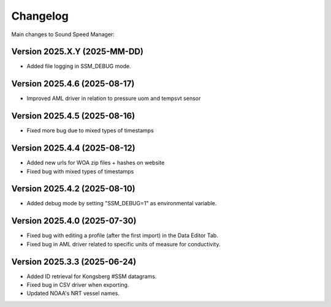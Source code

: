Changelog
=========

Main changes to Sound Speed Manager:

Version 2025.X.Y (2025-MM-DD)
-----------------------------

- Added file logging in SSM_DEBUG mode.


Version 2025.4.6 (2025-08-17)
-----------------------------

- Improved AML driver in relation to pressure uom and tempsvt sensor


Version 2025.4.5 (2025-08-16)
-----------------------------

- Fixed more bug due to mixed types of timestamps


Version 2025.4.4 (2025-08-12)
-----------------------------

- Added new urls for WOA zip files + hashes on website
- Fixed bug with mixed types of timestamps


Version 2025.4.2 (2025-08-10)
-----------------------------

- Added debug mode by setting "SSM_DEBUG=1" as environmental variable.


Version 2025.4.0 (2025-07-30)
-----------------------------

- Fixed bug with editing a profile (after the first import) in the Data Editor Tab.

- Fixed bug in AML driver related to specific units of measure for conductivity.


Version 2025.3.3 (2025-06-24)
-----------------------------

- Added ID retrieval for Kongsberg #SSM datagrams.

- Fixed bug in CSV driver when exporting.

- Updated NOAA's NRT vessel names.
